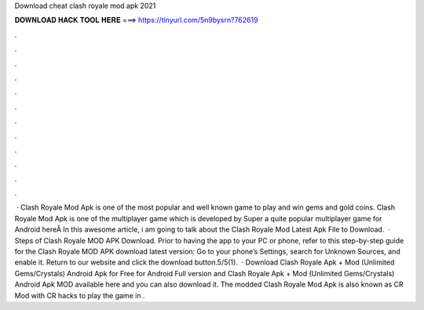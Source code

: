 Download cheat clash royale mod apk 2021

𝐃𝐎𝐖𝐍𝐋𝐎𝐀𝐃 𝐇𝐀𝐂𝐊 𝐓𝐎𝐎𝐋 𝐇𝐄𝐑𝐄 ===> https://tinyurl.com/5n9bysrn?762619

.

.

.

.

.

.

.

.

.

.

.

.

 · Clash Royale Mod Apk is one of the most popular and well known game to play and win gems and gold coins. Clash Royale Mod Apk is one of the multiplayer game which is developed by Super  a quite popular multiplayer game for Android hereÂ In this awesome article, i am going to talk about the Clash Royale Mod Latest Apk File to Download.  · Steps of Clash Royale MOD APK Download. Prior to having the app to your PC or phone, refer to this step-by-step guide for the Clash Royale MOD APK download latest version: Go to your phone’s Settings, search for Unknown Sources, and enable it. Return to our website and click the download button.5/5(1).  · Download Clash Royale Apk + Mod (Unlimited Gems/Crystals) Android Apk for Free for Android Full version and Clash Royale Apk + Mod (Unlimited Gems/Crystals) Android Apk MOD available here and you can also download it. The modded Clash Royale Mod Apk is also known as CR Mod with CR hacks to play the game in .